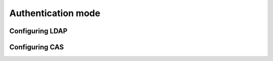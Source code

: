 .. _authentication-mode:


Authentication mode
===================


Configuring LDAP
----------------


Configuring CAS
---------------
